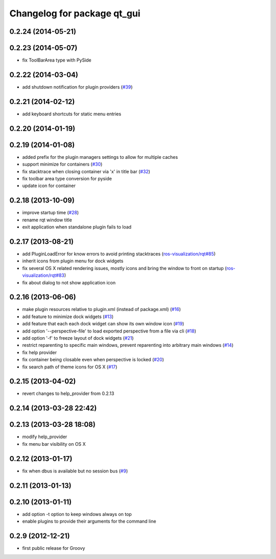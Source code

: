 ^^^^^^^^^^^^^^^^^^^^^^^^^^^^
Changelog for package qt_gui
^^^^^^^^^^^^^^^^^^^^^^^^^^^^

0.2.24 (2014-05-21)
-------------------

0.2.23 (2014-05-07)
-------------------
* fix ToolBarArea type with PySide

0.2.22 (2014-03-04)
-------------------
* add shutdown notification for plugin providers (`#39 <https://github.com/ros-visualization/qt_gui_core/issues/39>`_)

0.2.21 (2014-02-12)
-------------------
* add keyboard shortcuts for static menu entries

0.2.20 (2014-01-19)
-------------------

0.2.19 (2014-01-08)
-------------------
* added prefix for the plugin managers settings to allow for multiple caches
* support minimize for containers (`#30 <https://github.com/ros-visualization/qt_gui_core/issues/30>`_)
* fix stacktrace when closing container via 'x' in title bar (`#32 <https://github.com/ros-visualization/qt_gui_core/issues/32>`_)
* fix toolbar area type conversion for pyside
* update icon for container

0.2.18 (2013-10-09)
-------------------
* improve startup time (`#28 <https://github.com/ros-visualization/qt_gui_core/issues/28>`_)
* rename rqt window title
* exit application when standalone plugin fails to load

0.2.17 (2013-08-21)
-------------------
* add PluginLoadError for know errors to avoid printing stacktraces (`ros-visualization/rqt#85 <https://github.com/ros-visualization/rqt/issues/85>`_)
* inherit icons from plugin menu for dock widgets
* fix several OS X related rendering issues, mostly icons and bring the window to front on startup (`ros-visualization/rqt#83 <https://github.com/ros-visualization/rqt/issues/83>`_)
* fix about dialog to not show application icon

0.2.16 (2013-06-06)
-------------------
* make plugin resources relative to plugin.xml (instead of package.xml) (`#16 <https://github.com/ros-visualization/qt_gui_core/issues/16>`_)
* add feature to minimize dock widgets (`#13 <https://github.com/ros-visualization/qt_gui_core/issues/13>`_)
* add feature that each each dock widget can show its own window icon (`#19 <https://github.com/ros-visualization/qt_gui_core/issues/19>`_)
* add option '--perspective-file' to load exported perspective from a file via cli (`#18 <https://github.com/ros-visualization/qt_gui_core/issues/18>`_)
* add option '-f' to freeze layout of dock widgets (`#21 <https://github.com/ros-visualization/qt_gui_core/issues/21>`_)
* restrict reparenting to specific main windows, prevent reparenting into arbitrary main windows (`#14 <https://github.com/ros-visualization/qt_gui_core/issues/14>`_)
* fix help provider
* fix container being closable even when perspective is locked (`#20 <https://github.com/ros-visualization/qt_gui_core/issues/20>`_)
* fix search path of theme icons for OS X (`#17 <https://github.com/ros-visualization/qt_gui_core/issues/17>`_)

0.2.15 (2013-04-02)
-------------------
* revert changes to help_provider from 0.2.13

0.2.14 (2013-03-28 22:42)
-------------------------

0.2.13 (2013-03-28 18:08)
-------------------------
* modify help_provider
* fix menu bar visibility on OS X

0.2.12 (2013-01-17)
-------------------
* fix when dbus is available but no session bus (`#9 <https://github.com/ros-visualization/qt_gui_core/issues/9>`_)

0.2.11 (2013-01-13)
-------------------

0.2.10 (2013-01-11)
-------------------
* add option -t option to keep windows always on top
* enable plugins to provide their arguments for the command line

0.2.9 (2012-12-21)
------------------
* first public release for Groovy
